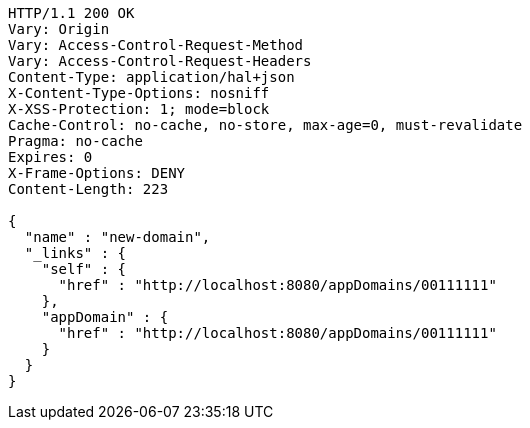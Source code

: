 [source,http,options="nowrap"]
----
HTTP/1.1 200 OK
Vary: Origin
Vary: Access-Control-Request-Method
Vary: Access-Control-Request-Headers
Content-Type: application/hal+json
X-Content-Type-Options: nosniff
X-XSS-Protection: 1; mode=block
Cache-Control: no-cache, no-store, max-age=0, must-revalidate
Pragma: no-cache
Expires: 0
X-Frame-Options: DENY
Content-Length: 223

{
  "name" : "new-domain",
  "_links" : {
    "self" : {
      "href" : "http://localhost:8080/appDomains/00111111"
    },
    "appDomain" : {
      "href" : "http://localhost:8080/appDomains/00111111"
    }
  }
}
----